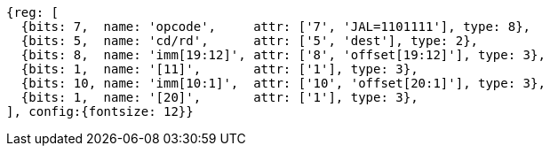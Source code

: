 //## 2.5 Control Transfer Instructions
//### Unconditional Jumps

[wavedrom, ,svg]
....
{reg: [
  {bits: 7,  name: 'opcode',     attr: ['7', 'JAL=1101111'], type: 8},
  {bits: 5,  name: 'cd/rd',      attr: ['5', 'dest'], type: 2},
  {bits: 8,  name: 'imm[19:12]', attr: ['8', 'offset[19:12]'], type: 3},
  {bits: 1,  name: '[11]',       attr: ['1'], type: 3},
  {bits: 10, name: 'imm[10:1]',  attr: ['10', 'offset[20:1]'], type: 3},
  {bits: 1,  name: '[20]',       attr: ['1'], type: 3},
], config:{fontsize: 12}}
....

